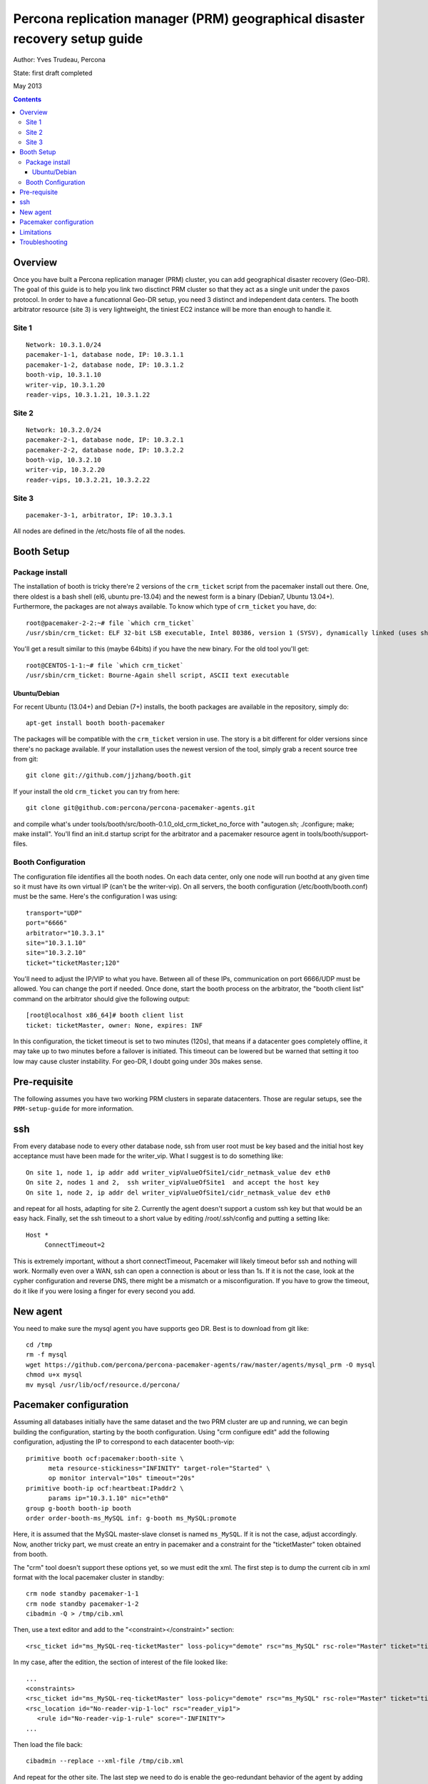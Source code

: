 ============================================================================
Percona replication manager (PRM) geographical disaster recovery setup guide
============================================================================

Author: Yves Trudeau, Percona

State: first draft completed

May 2013

.. contents::


--------
Overview
--------

Once you have built a Percona replication manager (PRM) cluster, you can add geographical disaster recovery (Geo-DR).  The goal of this guide is to help you link two disctinct PRM cluster so that they act as a single unit under the paxos protocol.  In order to have a funcationnal Geo-DR setup, you need 3 distinct and independent data centers.  The booth arbitrator resource (site 3) is very lightweight, the tiniest EC2 instance will be more than enough to handle it. 


Site 1
======

::

   Network: 10.3.1.0/24
   pacemaker-1-1, database node, IP: 10.3.1.1
   pacemaker-1-2, database node, IP: 10.3.1.2
   booth-vip, 10.3.1.10
   writer-vip, 10.3.1.20
   reader-vips, 10.3.1.21, 10.3.1.22

Site 2
======

::

   Network: 10.3.2.0/24
   pacemaker-2-1, database node, IP: 10.3.2.1
   pacemaker-2-2, database node, IP: 10.3.2.2
   booth-vip, 10.3.2.10
   writer-vip, 10.3.2.20
   reader-vips, 10.3.2.21, 10.3.2.22

Site 3
======

::

   pacemaker-3-1, arbitrator, IP: 10.3.3.1

All nodes are defined in the /etc/hosts file of all the nodes.

-----------
Booth Setup
-----------

Package install
===============

The installation of booth is tricky there're 2 versions of the ``crm_ticket`` script from the pacemaker install out there.  One, there oldest is a bash shell (el6, ubuntu pre-13.04) and the newest form is a binary (Debian7, Ubuntu 13.04+).  Furthermore, the packages are not always available.  To know which type of ``crm_ticket`` you have, do::

    root@pacemaker-2-2:~# file `which crm_ticket`
    /usr/sbin/crm_ticket: ELF 32-bit LSB executable, Intel 80386, version 1 (SYSV), dynamically linked (uses shared libs), for GNU/Linux 2.6.26, BuildID[sha1]=0x129825ea4fefbc290483780f7b0f3c5825126bf3, stripped
    
You'll get a result similar to this (maybe 64bits) if you have the new binary.  For the old tool you'll get::

    root@CENTOS-1-1:~# file `which crm_ticket`
    /usr/sbin/crm_ticket: Bourne-Again shell script, ASCII text executable
        

Ubuntu/Debian
-------------

For recent Ubuntu (13.04+) and Debian (7+) installs, the booth packages are available in the repository, simply do::

    apt-get install booth booth-pacemaker
    
The packages will be compatible with the ``crm_ticket`` version in use. The story is a bit different for older versions since there's no package available.  If your installation uses the newest version of the tool, simply grab a recent source tree from git::

    git clone git://github.com/jjzhang/booth.git

If your install the old ``crm_ticket`` you can try from here::

    git clone git@github.com:percona/percona-pacemaker-agents.git
    
and compile what's under tools/booth/src/booth-0.1.0_old_crm_ticket_no_force with "autogen.sh; ./configure; make; make install".  You'll find an init.d startup script for the arbitrator and a pacemaker resource agent in tools/booth/support-files.

Booth Configuration
===================

The configuration file identifies all the booth nodes. On each data center, only one node will run boothd at any given time so it must have its own virtual IP (can't be the writer-vip).  On all servers, the booth configuration (/etc/booth/booth.conf) must be the same.  Here's the configuration I was using::

   transport="UDP"
   port="6666"
   arbitrator="10.3.3.1"
   site="10.3.1.10"
   site="10.3.2.10"
   ticket="ticketMaster;120"

You'll need to adjust the IP/VIP to what you have.  Between all of these IPs, communication on port 6666/UDP must be allowed.  You can change the port if needed.  Once done, start the booth process on the arbitrator, the "booth client list" command on the arbitrator should give the following output::

   [root@localhost x86_64]# booth client list
   ticket: ticketMaster, owner: None, expires: INF
   
In this configuration, the ticket timeout is set to two minutes (120s), that means if a datacenter goes completely offline, it may take up to two minutes before a failover is initiated.  This timeout can be lowered but be warned that setting it too low may cause cluster instability.  For geo-DR, I doubt going under 30s makes sense.


-------------
Pre-requisite
-------------

The following assumes you have two working PRM clusters in separate datacenters.  Those are regular setups, see the ``PRM-setup-guide`` for more information.

---
ssh
---

From every database node to every other database node, ssh from user root must be key based and the initial host key acceptance must have been made for the writer_vip.  What I suggest is to do something like::

   On site 1, node 1, ip addr add writer_vipValueOfSite1/cidr_netmask_value dev eth0
   On site 2, nodes 1 and 2,  ssh writer_vipValueOfSite1  and accept the host key
   On site 1, node 2, ip addr del writer_vipValueOfSite1/cidr_netmask_value dev eth0

and repeat for all hosts, adapting for site 2.  Currently the agent doesn't support a custom ssh key but that would be an easy hack. Finally, set the ssh timeout to a short value by editing /root/.ssh/config and putting a setting like::

   Host *
        ConnectTimeout=2

This is extremely important, without a short connectTimeout, Pacemaker will likely timeout befor ssh and nothing will work. Normally even over a WAN, ssh can open a connection is about or less than 1s.  If it is not the case, look at the cypher configuration and reverse DNS, there might be a mismatch or a misconfiguration.  If you have to grow the timeout, do it like if you were losing a finger for every second you add.

---------
New agent
---------

You need to make sure the mysql agent you have supports geo DR.  Best is to download from git like::

   cd /tmp
   rm -f mysql
   wget https://github.com/percona/percona-pacemaker-agents/raw/master/agents/mysql_prm -O mysql
   chmod u+x mysql
   mv mysql /usr/lib/ocf/resource.d/percona/
   
-----------------------
Pacemaker configuration
-----------------------

Assuming all databases initially have the same dataset and the two PRM cluster are up and running, we can begin building the configuration, starting by the booth configuration.  Using "crm configure edit" add the following configuration, adjusting the IP to correspond to each datacenter booth-vip::

   primitive booth ocf:pacemaker:booth-site \
         meta resource-stickiness="INFINITY" target-role="Started" \
         op monitor interval="10s" timeout="20s"
   primitive booth-ip ocf:heartbeat:IPaddr2 \
         params ip="10.3.1.10" nic="eth0"
   group g-booth booth-ip booth
   order order-booth-ms_MySQL inf: g-booth ms_MySQL:promote
   
Here, it is assumed that the MySQL master-slave clonset is named ``ms_MySQL``.  If it is not the case, adjust accordingly.  Now, another tricky part, we must create an entry in pacemaker and a constraint for the "ticketMaster" token obtained from booth.  

The "crm" tool doesn't support these options yet, so we must edit the xml.  The first step is to dump the current cib in xml format with the local pacemaker cluster in standby::

   crm node standby pacemaker-1-1
   crm node standby pacemaker-1-2
   cibadmin -Q > /tmp/cib.xml

Then, use a text editor and add to the "<constraint></constraint>" section::

   <rsc_ticket id="ms_MySQL-req-ticketMaster" loss-policy="demote" rsc="ms_MySQL" rsc-role="Master" ticket="ticketMaster"/>

In my case, after the edition, the section of interest of the file looked like::

   ...
   <constraints>
   <rsc_ticket id="ms_MySQL-req-ticketMaster" loss-policy="demote" rsc="ms_MySQL" rsc-role="Master" ticket="ticketMaster"/>
   <rsc_location id="No-reader-vip-1-loc" rsc="reader_vip1">
      <rule id="No-reader-vip-1-rule" score="-INFINITY">
   ...
   
Then load the file back::

   cibadmin --replace --xml-file /tmp/cib.xml

And repeat for the other site.  The last step we need to do is enable the geo-redundant behavior of the agent by adding the parameters "geo_remote_IP" and "booth_master_ticket" to the MySQL primitive using "crm configure edit".  The "geo_remote_IP" is where ssh will connect to get the pacemaker info of the master side.  I strongly suggest you use the writer_vip of the remote site for that so the setting will be different on both sides.  The "booth_master_ticket" we have defined is ticketMaster and the same value needs to be used on both sides.  After these addition, the primitive line for the MySQL primitive will look like (for site 1)::

Noticed the the slave monitor operation interval has been increased to 10s, this is because an ssh may be done. 

   primitive p_mysql ocf:percona:mysql \
         params config="/etc/mysql/my.cnf" pid="/var/lib/mysql/mysqld.pid" \
         socket="/var/run/mysqld/mysqld.sock"replication_user="repl_user" \
         replication_passwd="WhatAPassword" max_slave_lag="15" \
         evict_outdated_slaves="false" binary="/usr/sbin/mysqld" test_user="test_user" \
         test_passwd="test_pass" geo_remote_IP="10.3.2.20" \
         booth_master_ticket="ticketMaster" \
         op monitor interval="5s" role="Master" timeout="30s" OCF_CHECK_LEVEL="1" \
         op monitor interval="10s" role="Slave" timeout="30s" OCF_CHECK_LEVEL="1" \
         op start interval="0" timeout="900s" \
         op stop interval="0" timeout="900s"

and put the nodes back online::

   on site 1

   crm node online pacemaker-1-1
   crm node online pacemaker-1-2

   on site 2
   
   crm node online pacemaker-2-1
   crm node online pacemaker-2-2

At this point, all the nodes should be defined as slaves and no reader or writer vip should be defined because the ticket has not been granted.  To grant site 1 the master role, go n the arbitrator or on any of the nodes running the booth-site resource and do::

   booth client grant -t ticketMaster -s 10.3.1.10

If everything goes well, the command will promote a node on site 1 to the master role. 

-----------
Limitations
-----------

It is important to keep in mind that a site with the master role will realized it lost communication to the other 2 sites only at the expiration of the token which we have set to 120s, 2 minutes.  At that point, the surviving 2 nodes will agree to move the token to the surviving database site which will then take over the master role.  It is possible, that writes, from application internal to the original master site will have continue to send write requests to the local databases.  Then when the communication will be reestablished between the 2 sites, you'll have a split brain.  You can experiment with lower renewal time but there will always be a window of time where dataset will be diverging. 

---------------
Troubleshooting
---------------

If no master exists, the first thing to look at is the presence of a ticket.  To check if the ticket has been granted go to the arbitrator or a node running the booth-site resource and type "booth client list".  The output should be like this::

   root@pacemaker-3-1:~# booth client list
   ticket: ticketMaster, owner: 10.3.1.10, expires: 2013/01/25 14:56:07

If there's no owner you'll need to regrant it like above.  That will happens if both sites are down with no booth-site resource running.

